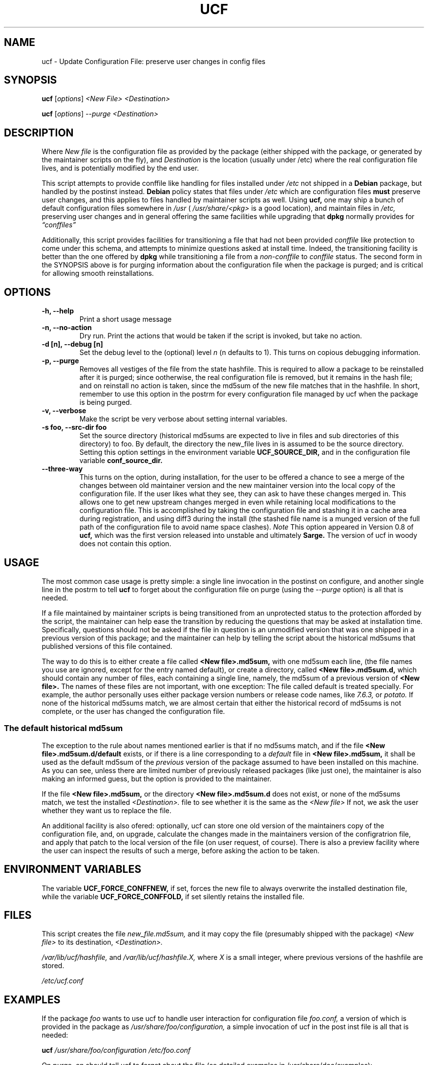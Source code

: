 .\"                             -*- Mode: Nroff -*- 
.\" updateConfFile.1 --- 
.\" Author           : Manoj Srivastava ( srivasta@green-gryphon.com ) 
.\" Created On       : Fri Feb  1 11:17:32 2002
.\" Created On Node  : glaurung.green-gryphon.com
.\" Last Modified By : Manoj Srivastava
.\" Last Modified On : Thu Aug  7 19:58:06 2003
.\" Last Machine Used: glaurung.green-gryphon.com
.\" Update Count     : 35
.\" Status           : Unknown, Use with caution!
.\" HISTORY          : 
.\" Description      : 
.\" 
.\" Copyright (c) 2002 Manoj Srivastava <srivasta@debian.org>
.\"
.\" This is free documentation; you can redistribute it and/or
.\" modify it under the terms of the GNU General Public License as
.\" published by the Free Software Foundation; either version 2 of
.\" the License, or (at your option) any later version.
.\"
.\" The GNU General Public License's references to "object code"
.\" and "executables" are to be interpreted as the output of any
.\" document formatting or typesetting system, including
.\" intermediate and printed output.
.\"
.\" This manual is distributed in the hope that it will be useful,
.\" but WITHOUT ANY WARRANTY; without even the implied warranty of
.\" MERCHANTABILITY or FITNESS FOR A PARTICULAR PURPOSE.  See the
.\" GNU General Public License for more details.
.\"
.\" You should have received a copy of the GNU General Public
.\" License along with this manual; if not, write to the Free
.\" Software Foundation, Inc., 59 Temple Place - Suite 330, Boston, MA
.\" 02111-1307, USA.
.\"
.\" $Id: ucf.1,v 1.8 2003/08/08 01:00:57 srivasta Exp $
.TH UCF 1 "Feb 1 2002" "Debian" "Debian GNU/Linux manual"
.SH NAME
ucf \- Update Configuration File:  preserve user changes in config files
.SH SYNOPSIS
.B ucf
.RI [ options "] "
.I <New File>
.I <Destination>
.PP
.B ucf
.RI [ options "] "
.I \-\-purge
.I <Destination>
.SH DESCRIPTION
Where 
.I New file
is the configuration file as provided by the package (either shipped
with the package, or generated by the maintainer scripts on the fly),
and 
.I Destination
is the location (usually under /etc) where the real configuration file
lives, and is potentially modified by the end user.
.PP
This script attempts to provide conffile like handling for files
installed under 
.I /etc
not
shipped in a 
.B Debian 
package, but handled by the postinst instead. 
.B Debian
policy states that files under 
.I /etc
which are configuration files 
.B must
preserve user changes, and this applies to files handled by maintainer
scripts as well. Using 
.B ucf, 
one may ship a bunch of default configuration files somewhere in 
.I /usr 
(
.I /usr/share/<pkg> 
is a good location), and maintain files in
.I /etc,
preserving user changes and in general offering the same facilities
while upgrading that 
.B dpkg 
normally provides for
.I \*(lqconffiles\*(rq
.PP
Additionally, this script provides facilities for transitioning a file
that had not been provided 
.I conffile 
like protection to come under this
schema, and attempts to minimize questions asked at install
time. Indeed, the transitioning facility is better than the one
offered by 
.B dpkg 
while transitioning a file from a 
.I non-conffile 
to 
.I conffile 
status. The second form in the SYNOPSIS above is for purging
information about the configuration file when the package is purged;
and is critical for allowing smooth reinstallations.
.SH OPTIONS
.TP
.B "-h, --help"
Print a short usage message
.TP
.B "-n, --no-action"
Dry run. Print the actions that would be taken if the script is
invoked, but take no action.
.TP
.B "-d [n], --debug [n]"
Set the debug level to the (optional) level
.I n 
(n defaults to 1). This turns on copious debugging information.
.TP
.B "-p,  --purge"
Removes all vestiges of the file from the state hashfile. This is
required to allow a package to be reinstalled after it is purged;
since ootherwise, the real configuration file is removed, but it
remains in the hash file; and on reinstall no action is taken, since
the md5sum of the new file matches that in the hashfile.  In short,
remember to use this option in the postrm for every configuration file
managed by ucf when the package is being purged.
.TP
.B "-v,  --verbose"
Make the script be very verbose about setting internal variables.
.TP
.B "-s foo, --src-dir  foo"
Set the source directory (historical md5sums are expected to live in
files and sub directories of this directory) to foo. By default, the
directory the new_file lives in is assumed to be the source
directory. Setting this option settings in the environment variable
.B UCF_SOURCE_DIR,
and in the  configuration  file variable
.B conf_source_dir.
.TP
.B "--three-way"
This turns on the option, during installation, for the user to be
offered a chance to see a merge of the changes between old maintainer
version and the new maintainer version into the local copy of the
configuration file. If the user likes what they see, they can ask to
have these changes merged in. This allows one to get new upstream
changes merged in even while retaining local modifications to the
configuration file. This is accomplished by taking the configuration
file and stashing it in a cache area during registration, and using
diff3 during the install (the stashed file name is a munged version of
the full path of the configuration file to avoid name space clashes).
.I Note
This option appeared in Version 0.8 of
.B ucf,
which was the first version released into unstable and ultimately
.B Sarge.
The version of ucf in woody does not contain this option.
.SH USAGE
The most common case usage is pretty simple: a single line invocation
in the postinst on configure, and another single line in the postrm to
tell 
.B ucf 
to forget about the configuration file on purge 
(using the 
.I \-\-purge
option)
is all that is needed.
.PP
If a file maintained by maintainer scripts is being transitioned from an
unprotected status to the protection afforded by the script, the
maintainer can help ease the transition by reducing the questions that
may be asked at installation time. Specifically, questions should not
be asked if the file in question is an unmodified version that was one
shipped in a previous version of this package; and the maintainer can
help by telling the script about the historical md5sums that published
versions of this file contained. 
.PP
The way to do this is to either create a file called
.B <New file>.md5sum, 
with one md5sum each line, (the file names you use are ignored, except
for the entry named default), or create a directory, called
.B <New file>.md5sum.d,
which should contain any number of files, each containing a single
line, namely, the md5sum of a previous version of
.B <New file>. 
The names of these files are not important, with one exception: The
file called default is treated specially.  For example, the author
personally uses either package version numbers or release code names,
like
.I 7.6.3,
or
.I potato.
If none of the historical md5sums match, we are almost certain that
either the historical record of md5sums is not complete, or the user
has changed the configuration file.
.SS "The default historical md5sum"
The exception to the rule about names mentioned earlier is that if no
md5sums match, and if the file
.B <New file>.md5sum.d/default
exists, or if there is a line corresponding to a 
.I default
file in 
.B <New file>.md5sum,
it shall be used as the default md5sum of the 
.I previous
version of the package assumed to have been installed on this machine.
As you can see, unless there are limited number of previously released
packages (like just one), the maintainer is also making an informed
guess, but the option is provided to the maintainer.
.PP
If the file
.B <New file>.md5sum,
or the directory
.B <New file>.md5sum.d
does not exist, or none of the md5sums match, we test the installed 
.I <Destination>.
file to see whether it is the same as the 
.I <New file>
If not, we ask the user whether they want us to replace the file.
.PP
An additional facility is also ofered: optionally, ucf can store one
old version of the maintainers copy of the configuration file, and,
on upgrade, calculate the changes made in the maintainers version of
the configratrion file, and apply that patch to the local version of
the file (on user request, of course). There is also a preview
facility where the user can inspect the results of such a merge,
before asking the action to be taken.
.SH "ENVIRONMENT VARIABLES"
The variable
.B UCF_FORCE_CONFFNEW,
if set, forces the new file to always overwrite the installed
destination file, while the variable
.B UCF_FORCE_CONFFOLD,
if set silently retains the installed file.
.SH FILES
This script creates the file 
.I new_file.md5sum,
and it may copy the file (presumably shipped with the package)
.I <New file>
to its destination,
.I <Destination>.
.PP
.I /var/lib/ucf/hashfile,
and
.I /var/lib/ucf/hashfile.X,
where 
.I X
is a small integer, where previous versions of the hashfile are
stored. 
.PP
.I /etc/ucf.conf
.SH EXAMPLES
If the package
.I foo
wants to use ucf to handle user interaction for configuration file
.I foo.conf,
a version of which is provided in the package as 
.I /usr/share/foo/configuration,
a simple invocation of ucf in the post inst file is all that is
needed:
.PP
.B ucf
.I /usr/share/foo/configuration
.I /etc/foo.conf
.PP 
On purge, on should tell ucf to forget about the file (se detailed
examples in /usr/share/doc/examples):
.PP
.B ucf
.I --purge
.I /etc/foo.conf
.PP
The motivation for this script was to provide conffile like handling
for start files for emacs lisp packages (for example,
.I /etc/emacs21/site-start.d/50psgml-init.el
) These start files are not
shipped with the package, instead, they are installed during the
post installation configuration phase by the script
.I /usr/lib/emacsen-common/emacs-package-install $package_name.
.PP
This script is meant to be invoked by the packages install script at
.I /usr/lib/emacsen-common/packages/install/$package_name 
for each
flavour of installed emacsen by calling it with the proper values of
new file (
.I/usr/share/emacs/site-lisp/<pkg>/<pkg>-init.el
), and dest file
(
.I /etc/emacs21/site-start.d/50<pkg>-init.el
), and it should do the rest.
.SH "SEE ALSO"
ucf.conf(5), diff3(1).
The
.B Debian
Emacs policy, shipped with the package
.I emacsen-common.
.SH BUGS
There are no bugs.  Any resemblance thereof is delirium. Really.
.SH AUTHOR
This manual page was written Manoj Srivastava <srivasta@debian.org>,
for the Debian GNU/Linux system.
